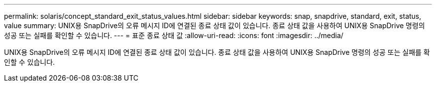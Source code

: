 ---
permalink: solaris/concept_standard_exit_status_values.html 
sidebar: sidebar 
keywords: snap, snapdrive, standard, exit, status, value 
summary: UNIX용 SnapDrive의 오류 메시지 ID에 연결된 종료 상태 값이 있습니다. 종료 상태 값을 사용하여 UNIX용 SnapDrive 명령의 성공 또는 실패를 확인할 수 있습니다. 
---
= 표준 종료 상태 값
:allow-uri-read: 
:icons: font
:imagesdir: ../media/


[role="lead"]
UNIX용 SnapDrive의 오류 메시지 ID에 연결된 종료 상태 값이 있습니다. 종료 상태 값을 사용하여 UNIX용 SnapDrive 명령의 성공 또는 실패를 확인할 수 있습니다.
